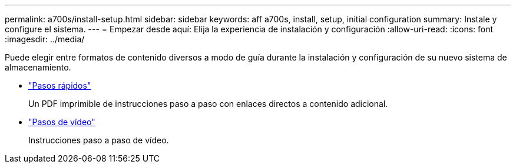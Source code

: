 ---
permalink: a700s/install-setup.html 
sidebar: sidebar 
keywords: aff a700s, install, setup, initial configuration 
summary: Instale y configure el sistema. 
---
= Empezar desde aquí: Elija la experiencia de instalación y configuración
:allow-uri-read: 
:icons: font
:imagesdir: ../media/


[role="lead"]
Puede elegir entre formatos de contenido diversos a modo de guía durante la instalación y configuración de su nuevo sistema de almacenamiento.

* link:https://library.netapp.com/ecm/ecm_download_file/ECMLP2841324["Pasos rápidos"]
+
Un PDF imprimible de instrucciones paso a paso con enlaces directos a contenido adicional.

* link:https://youtu.be/WAE0afWhj1c["Pasos de vídeo"]
+
Instrucciones paso a paso de vídeo.


